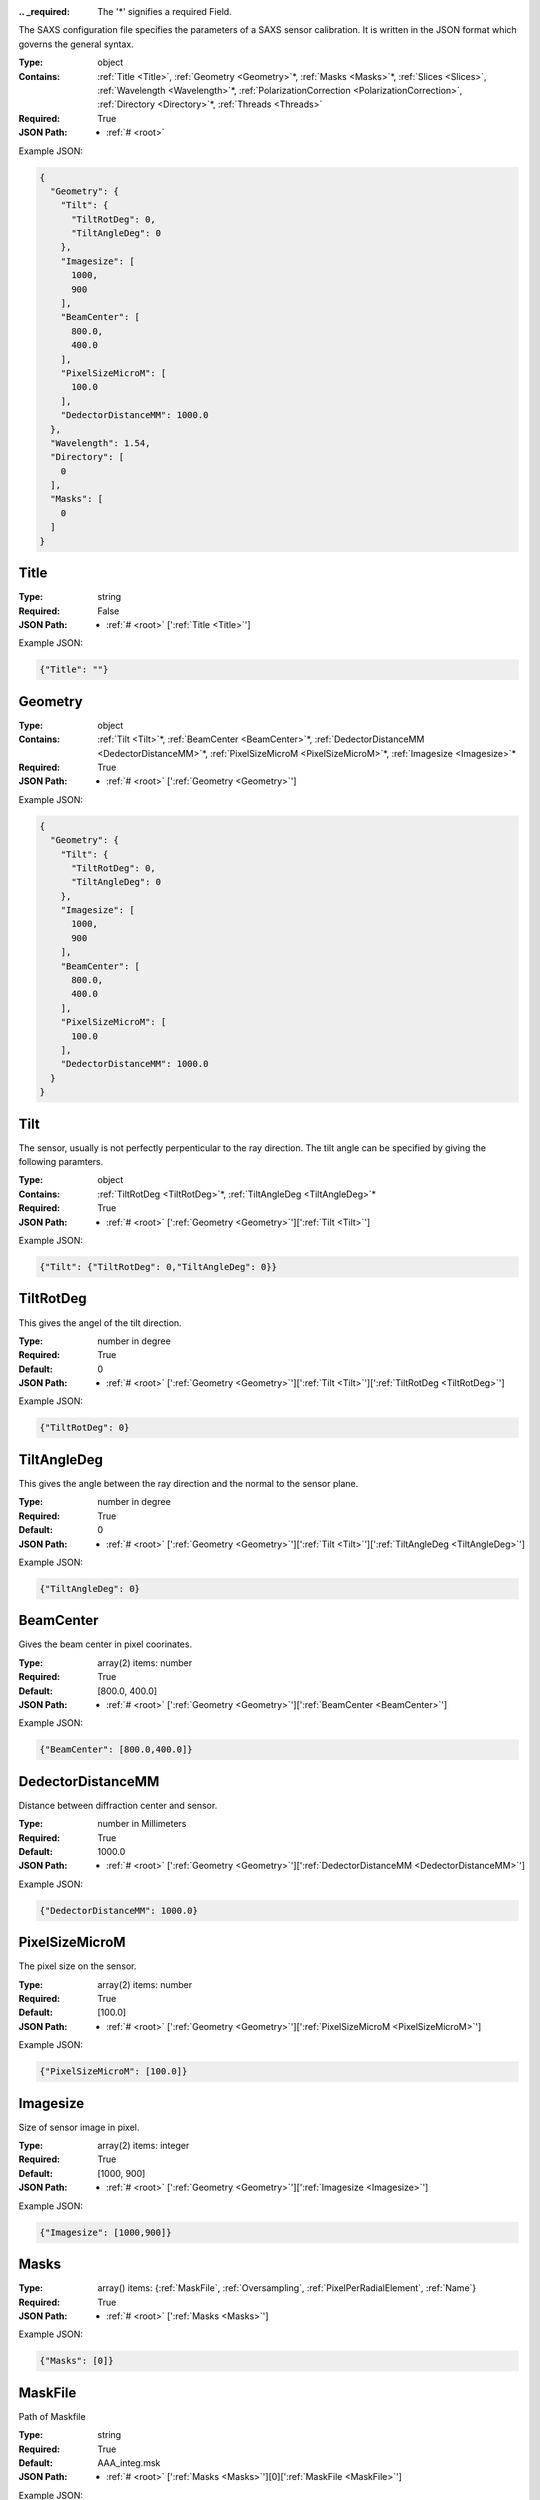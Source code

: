 .. raw:: html

    <style> .red {color:red} </style>

.. role:: red

:.. _required:

 The ':red:`*`' signifies a required Field.

The SAXS configuration file specifies the parameters of a SAXS sensor calibration. It is written in the JSON format which governs the general syntax.


:Type:
  object
:Contains:
  :ref:`Title <Title>`, :ref:`Geometry <Geometry>`:red:`*`, :ref:`Masks <Masks>`:red:`*`, :ref:`Slices <Slices>`, :ref:`Wavelength <Wavelength>`:red:`*`, :ref:`PolarizationCorrection <PolarizationCorrection>`, :ref:`Directory <Directory>`:red:`*`, :ref:`Threads <Threads>`
:Required:
  True
:JSON Path:
  * :ref:`# <root>` 

Example JSON: 

.. code:: json

    {
      "Geometry": {
        "Tilt": {
          "TiltRotDeg": 0,
          "TiltAngleDeg": 0
        },
        "Imagesize": [
          1000,
          900
        ],
        "BeamCenter": [
          800.0,
          400.0
        ],
        "PixelSizeMicroM": [
          100.0
        ],
        "DedectorDistanceMM": 1000.0
      },
      "Wavelength": 1.54,
      "Directory": [
        0
      ],
      "Masks": [
        0
      ]
    }

.. _Title:

Title
--------------------

:Type:
  string
:Required:
  False
:JSON Path:
  * :ref:`# <root>` [':ref:`Title <Title>`']

Example JSON: 

.. code:: json

    {"Title": ""}

.. _Geometry:

Geometry
--------------------

:Type:
  object
:Contains:
  :ref:`Tilt <Tilt>`:red:`*`, :ref:`BeamCenter <BeamCenter>`:red:`*`, :ref:`DedectorDistanceMM <DedectorDistanceMM>`:red:`*`, :ref:`PixelSizeMicroM <PixelSizeMicroM>`:red:`*`, :ref:`Imagesize <Imagesize>`:red:`*`
:Required:
  True
:JSON Path:
  * :ref:`# <root>` [':ref:`Geometry <Geometry>`']

Example JSON: 

.. code:: json

    {
      "Geometry": {
        "Tilt": {
          "TiltRotDeg": 0,
          "TiltAngleDeg": 0
        },
        "Imagesize": [
          1000,
          900
        ],
        "BeamCenter": [
          800.0,
          400.0
        ],
        "PixelSizeMicroM": [
          100.0
        ],
        "DedectorDistanceMM": 1000.0
      }
    }

.. _Tilt:

Tilt
--------------------

The sensor, usually is not perfectly perpenticular to the ray direction. The tilt angle can be specified by giving the following paramters.


:Type:
  object
:Contains:
  :ref:`TiltRotDeg <TiltRotDeg>`:red:`*`, :ref:`TiltAngleDeg <TiltAngleDeg>`:red:`*`
:Required:
  True
:JSON Path:
  * :ref:`# <root>` [':ref:`Geometry <Geometry>`'][':ref:`Tilt <Tilt>`']

Example JSON: 

.. code:: json

    {"Tilt": {"TiltRotDeg": 0,"TiltAngleDeg": 0}}

.. _TiltRotDeg:

TiltRotDeg
--------------------

This gives the angel of the tilt direction.


:Type:
  number in degree
:Required:
  True
:Default:
  0
:JSON Path:
  * :ref:`# <root>` [':ref:`Geometry <Geometry>`'][':ref:`Tilt <Tilt>`'][':ref:`TiltRotDeg <TiltRotDeg>`']

Example JSON: 

.. code:: json

    {"TiltRotDeg": 0}

.. _TiltAngleDeg:

TiltAngleDeg
--------------------

This gives the angle between the ray direction and the normal to the sensor plane.


:Type:
  number in degree
:Required:
  True
:Default:
  0
:JSON Path:
  * :ref:`# <root>` [':ref:`Geometry <Geometry>`'][':ref:`Tilt <Tilt>`'][':ref:`TiltAngleDeg <TiltAngleDeg>`']

Example JSON: 

.. code:: json

    {"TiltAngleDeg": 0}

.. _BeamCenter:

BeamCenter
--------------------

Gives the beam center in pixel coorinates.


:Type:
  array(2) items: number 
:Required:
  True
:Default:
  [800.0, 400.0]
:JSON Path:
  * :ref:`# <root>` [':ref:`Geometry <Geometry>`'][':ref:`BeamCenter <BeamCenter>`']

Example JSON: 

.. code:: json

    {"BeamCenter": [800.0,400.0]}

.. _DedectorDistanceMM:

DedectorDistanceMM
--------------------

Distance between diffraction center and sensor.


:Type:
  number in Millimeters
:Required:
  True
:Default:
  1000.0
:JSON Path:
  * :ref:`# <root>` [':ref:`Geometry <Geometry>`'][':ref:`DedectorDistanceMM <DedectorDistanceMM>`']

Example JSON: 

.. code:: json

    {"DedectorDistanceMM": 1000.0}

.. _PixelSizeMicroM:

PixelSizeMicroM
--------------------

The pixel size on the sensor.


:Type:
  array(2) items: number 
:Required:
  True
:Default:
  [100.0]
:JSON Path:
  * :ref:`# <root>` [':ref:`Geometry <Geometry>`'][':ref:`PixelSizeMicroM <PixelSizeMicroM>`']

Example JSON: 

.. code:: json

    {"PixelSizeMicroM": [100.0]}

.. _Imagesize:

Imagesize
--------------------

Size of sensor image in pixel.


:Type:
  array(2) items: integer 
:Required:
  True
:Default:
  [1000, 900]
:JSON Path:
  * :ref:`# <root>` [':ref:`Geometry <Geometry>`'][':ref:`Imagesize <Imagesize>`']

Example JSON: 

.. code:: json

    {"Imagesize": [1000,900]}

.. _Masks:

Masks
--------------------

:Type:
  array() items: {:ref:`MaskFile`, :ref:`Oversampling`, :ref:`PixelPerRadialElement`, :ref:`Name`}
:Required:
  True
:JSON Path:
  * :ref:`# <root>` [':ref:`Masks <Masks>`']

Example JSON: 

.. code:: json

    {"Masks": [0]}

.. _MaskFile:

MaskFile
--------------------

Path of Maskfile


:Type:
  string
:Required:
  True
:Default:
  AAA_integ.msk
:JSON Path:
  * :ref:`# <root>` [':ref:`Masks <Masks>`'][0][':ref:`MaskFile <MaskFile>`']

Example JSON: 

.. code:: json

    {"MaskFile": "AAA_integ.msk"}

.. _Oversampling:

Oversampling
--------------------

Oversampling factor for radial integration. The higher, the longer the setup but the higher the accuracy. More then 3 is probably overkill. 


:Type:
  number
:Required:
  True
:Default:
  3
:JSON Path:
  * :ref:`# <root>` [':ref:`Masks <Masks>`'][0][':ref:`Oversampling <Oversampling>`']

Example JSON: 

.. code:: json

    {"Oversampling": 3}

.. _PixelPerRadialElement:

PixelPerRadialElement
--------------------

Expresses the width of a radial step in terms of pixels. '1' means :math:`\delta R\approx 1` :ref:`PixelSizeMicroM`.


:Type:
  number in Pixel
:Required:
  True
:Default:
  1
:JSON Path:
  * :ref:`# <root>` [':ref:`Masks <Masks>`'][0][':ref:`PixelPerRadialElement <PixelPerRadialElement>`']

Example JSON: 

.. code:: json

    {"PixelPerRadialElement": 1}

.. _Name:

Name
--------------------

Name for mask configuration.


:Type:
  string
:Required:
  False
:JSON Path:
  * :ref:`# <root>` [':ref:`Masks <Masks>`'][0][':ref:`Name <Name>`']

Example JSON: 

.. code:: json

    {"Name": ""}

.. _Slices:

Slices
--------------------

:Type:
  array() items: {:ref:`direction`, :ref:`range`}
:Required:
  False
:JSON Path:
  * :ref:`# <root>` [':ref:`Slices <Slices>`']

Example JSON: 

.. code:: json

    {"Slices": []}

.. _direction:

direction
--------------------

:Type:
  string
:values:
  ``[u'x', u'y']``

:Required:
  True
:JSON Path:
  * :ref:`# <root>` [':ref:`Slices <Slices>`'][0][':ref:`direction <direction>`']

Example JSON: 

.. code:: json

    {"direction": "x"}

.. _range:

range
--------------------

:Type:
  object
:Contains:
  :ref:`start <start>`:red:`*`, :ref:`stop <stop>`:red:`*`
:Required:
  True
:JSON Path:
  * :ref:`# <root>` [':ref:`Slices <Slices>`'][0][':ref:`range <range>`']

Example JSON: 

.. code:: json

    {"range": {"start": 0,"stop": 0}}

.. _start:

start
--------------------

:Type:
  number
:Required:
  True
:JSON Path:
  * :ref:`# <root>` [':ref:`Slices <Slices>`'][0][':ref:`range <range>`'][':ref:`start <start>`']

Example JSON: 

.. code:: json

    {"start": 0}

.. _stop:

stop
--------------------

:Type:
  number
:Required:
  True
:JSON Path:
  * :ref:`# <root>` [':ref:`Slices <Slices>`'][0][':ref:`range <range>`'][':ref:`stop <stop>`']

Example JSON: 

.. code:: json

    {"stop": 0}

.. _Wavelength:

Wavelength
--------------------

Refined wavelength.


:Type:
  number in Angstrom
:Required:
  True
:Default:
  1.54
:JSON Path:
  * :ref:`# <root>` [':ref:`Wavelength <Wavelength>`']

Example JSON: 

.. code:: json

    {"Wavelength": 1.54}

.. _PolarizationCorrection:

PolarizationCorrection
--------------------

The scattering direction id dependend on the light polarization. This may be acconted for with the polarization correction.


:Type:
  object
:Contains:
  :ref:`Fraction <Fraction>`:red:`*`, :ref:`Angle <Angle>`:red:`*`
:Required:
  False
:Default:
  OrderedDict([(u'Fraction', 0.95), (u'Angle', 0)])
:JSON Path:
  * :ref:`# <root>` [':ref:`PolarizationCorrection <PolarizationCorrection>`']

Example JSON: 

.. code:: json

    {"PolarizationCorrection": {"Angle": 0.0,"Fraction": 0.95}}

.. _Fraction:

Fraction
--------------------

Fraction of light polarized in the given (:ref:`Angle`) direction.


:Type:
  number
:Required:
  True
:Default:
  0.95
:JSON Path:
  * :ref:`# <root>` [':ref:`PolarizationCorrection <PolarizationCorrection>`'][':ref:`Fraction <Fraction>`']

Example JSON: 

.. code:: json

    {"Fraction": 0.95}

.. _Angle:

Angle
--------------------

Angle of the polarization plane.


:Type:
  number in degree
:Required:
  True
:Default:
  0.0
:JSON Path:
  * :ref:`# <root>` [':ref:`PolarizationCorrection <PolarizationCorrection>`'][':ref:`Angle <Angle>`']

Example JSON: 

.. code:: json

    {"Angle": 0.0}

.. _Directory:

Directory
--------------------

:Type:
  array() items: string 
:Required:
  True
:JSON Path:
  * :ref:`# <root>` [':ref:`Directory <Directory>`']

Example JSON: 

.. code:: json

    {"Directory": [0]}

.. _Threads:

Threads
--------------------

:Type:
  integer
:Required:
  False
:Default:
  2
:JSON Path:
  * :ref:`# <root>` [':ref:`Threads <Threads>`']

Example JSON: 

.. code:: json

    {"Threads": 2}

